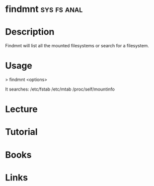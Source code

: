 #+TAGS: sys fs anal


* findmnt							:sys:fs:anal:
* Description
Findmnt will list all the mounted filesystems or search for a filesystem.

* Usage
> findmnt <options>

It searches:
/etc/fstab
/etc/mtab
/proc/self/mountinfo

* Lecture
* Tutorial
* Books
* Links
